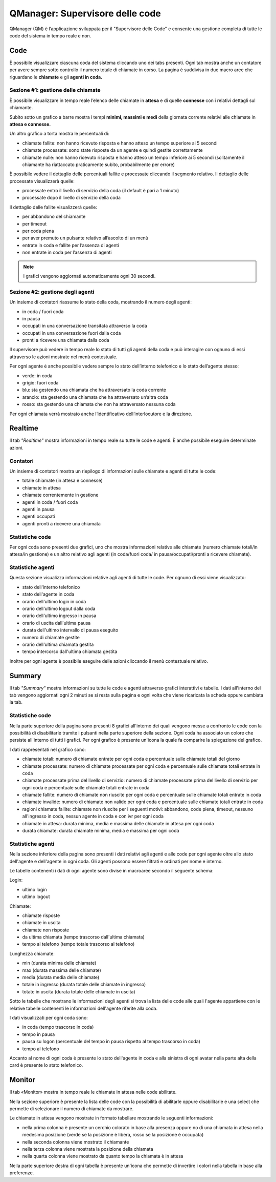 ================================
QManager: Supervisore delle code
================================

QManager (QM) è l’applicazione sviluppata per il "Supervisore delle Code" e consente una gestione
completa di tutte le code del sistema in tempo reale e non.

Code
====

È possibile visualizzare ciascuna coda del sistema cliccando uno dei tabs presenti. Ogni tab mostra anche un
contatore per avere sempre sotto controllo il numero totale di chiamate in corso.
La pagina è suddivisa in due macro aree che riguardano le **chiamate** e gli **agenti in coda.**

Sezione #1: gestione delle chiamate
-----------------------------------

È possibile visualizzare in tempo reale l’elenco delle chiamate in **attesa** e di quelle **connesse** con i
relativi dettagli sul chiamante.

Subito sotto un grafico a barre mostra i tempi **minimi, massimi e medi** della
giornata corrente relativi alle chiamate in **attesa e connesse.**

Un altro grafico a torta mostra le percentuali di:

- chiamate fallite: non hanno ricevuto risposta e hanno atteso un tempo superiore ai 5 secondi
- chiamate processate: sono state risposte da un agente e quindi gestite correttamente
- chiamate nulle: non hanno ricevuto risposta e hanno atteso un tempo inferiore ai 5 secondi (solitamente il chiamante ha riattaccato praticamente subito, probabilmente per errore)

È possibile vedere il dettaglio delle percentuali fallite e processate cliccando il segmento relativo.
Il dettaglio delle processate visualizzerà quelle:

- processate entro il livello di servizio della coda (il default è pari a 1 minuto)
- processate dopo il livello di servizio della coda

Il dettaglio delle fallite visualizzerà quelle:

- per abbandono del chiamante
- per timeout
- per coda piena
- per aver premuto un pulsante relativo all’ascolto di un menù
- entrate in coda e fallite per l’assenza di agenti
- non entrate in coda per l’assenza di agenti

.. note:: I grafici vengono aggiornati automaticamente ogni 30 secondi.

Sezione #2: gestione degli agenti
---------------------------------

Un insieme di contatori riassume lo stato della coda, mostrando il numero degli agenti:

- in coda / fuori coda
- in pausa
- occupati in una conversazione transitata attraverso la coda
- occupati in una conversazione fuori dalla coda
- pronti a ricevere una chiamata dalla coda

Il supervisore può vedere in tempo reale lo stato di tutti gli agenti della coda e può interagire con ognuno di essi
attraverso le azioni mostrate nel menù contestuale.

Per ogni agente è anche possibile vedere sempre lo stato dell’interno telefonico e lo stato dell’agente stesso:

- verde: in coda
- grigio: fuori coda
- blu: sta gestendo una chiamata che ha attraversato la coda corrente
- arancio: sta gestendo una chiamata che ha attraversato un’altra coda
- rosso: sta gestendo una chiamata che non ha attraversato nessuna coda

Per ogni chiamata verrà mostrato anche l’identificativo dell’interlocutore e la direzione.

Realtime
========

Il tab *"Realtime"* mostra informazioni in tempo reale su tutte le code e agenti. È anche possibile eseguire determinate azioni.

Contatori
---------

Un insieme di contatori mostra un riepilogo di informazioni sulle chiamate e agenti di tutte le code:

- totale chiamate (in attesa e connesse)
- chiamate in attesa
- chiamate correntemente in gestione
- agenti in coda / fuori coda
- agenti in pausa
- agenti occupati
- agenti pronti a ricevere una chiamata

Statistiche code
----------------

Per ogni coda sono presenti due grafici, uno che mostra informazioni relative alle chiamate
(numero chiamate totali/in attesa/in gestione) e un altro relativo agli agenti (in coda/fuori coda/
in pausa/occupati/pronti a ricevere chiamate).

Statistiche agenti
------------------

Questa sezione visualizza informazioni relative agli agenti di tutte le code. Per ognuno di essi viene visualizzato:

- stato dell'interno telefonico
- stato dell'agente in coda
- orario dell'ultimo login in coda
- orario dell'ultimo logout dalla coda
- orario dell'ultimo ingresso in pausa
- orario di uscita dall'ultima pausa
- durata dell'ultimo intervallo di pausa eseguito
- numero di chiamate gestite
- orario dell'ultima chiamata gestita
- tempo intercorso dall'ultima chiamata gestita

Inoltre per ogni agente è possibile eseguire delle azioni cliccando il menù contestuale relativo.

Summary
=======

Il tab *"Summary"* mostra informazioni su tutte le code e agenti attraverso grafici interattivi e tabelle.
I dati all'interno del tab vengono aggiornati ogni 2 minuti se si resta sulla pagina e ogni volta che viene 
ricaricata la scheda oppure cambiata la tab.

Statistiche code
----------------

Nella parte superiore della pagina sono presenti 8 grafici all'interno dei quali vengono messe a confronto le code 
con la possibilità di disabilitarle tramite i pulsanti nella parte superiore della sezione.
Ogni coda ha associato un colore che persiste all'interno di tutti i grafici. Per ogni grafico è presente 
un'icona la quale fa comparire la spiegazione del grafico.

I dati rappresentati nel grafico sono:

- chiamate totali: numero di chiamate entrate per ogni coda e percentuale sulle chiamate totali del giorno
- chiamate processate: numero di chiamate processate per ogni coda e percentuale sulle chiamate totali entrate in coda
- chiamate processate prima del livello di servizio: numero di chiamate processate prima del livello di servizio per ogni coda e percentuale sulle chiamate totali entrate in coda
- chiamate fallite: numero di chiamate non riuscite per ogni coda e percentuale sulle chiamate totali entrate in coda
- chiamate invalide: numero di chiamate non valide per ogni coda e percentuale sulle chiamate totali entrate in coda
- ragioni chiamate fallite: chiamate non riuscite per i seguenti motivi: abbandono, code piena, timeout, nessuno all'ingresso in coda, nessun agente in coda e con ivr per ogni coda
- chiamate in attesa: durata minima, media e massima delle chiamate in attesa per ogni coda
- durata chiamate: durata chiamate minima, media e massima per ogni coda

Statistiche agenti
------------------

Nella sezione inferiore della pagina sono presenti i dati relativi agli agenti e alle code per ogni agente oltre allo stato dell'agente e dell'agente in ogni coda.
Gli agenti possono essere filtrati e ordinati per nome e interno.

Le tabelle contenenti i dati di ogni agente sono divise in macroaree secondo il seguente schema:

Login:

- ultimo login
- ultimo logout

Chiamate:

- chiamate risposte
- chiamate in uscita
- chiamate non risposte
- da ultima chiamata (tempo trascorso dall'ultima chiamata)
- tempo al telefono (tempo totale trascorso al telefono)

Lunghezza chiamate:

- min (durata minima delle chiamate)
- max (durata massima delle chiamate)
- media (durata media delle chiamate)
- totale in ingresso (durata totale delle chiamate in ingresso)
- totate in uscita (durata totale delle chiamate in uscita)

Sotto le tabelle che mostrano le informazioni degli agenti si trova la lista delle code alle quali l'agente appartiene con le relative tabelle contenenti
le informazioni dell'agente riferite alla coda.

I dati visualizzati per ogni coda sono:

- in coda (tempo trascorso in coda)
- tempo in pausa
- pausa su logon (percentuale del tempo in pausa rispetto al tempo trascorso in coda)
- tempo al telefono

Accanto al nome di ogni coda è presente lo stato dell'agente in coda e alla sinistra di ogni avatar nella parte alta della card è presente lo stato telefonico.

Monitor
=======

Il tab «Monitor» mostra in tempo reale le chiamate in attesa nelle code abilitate.

Nella sezione superiore è presente la lista delle code con la possibilità di abilitarle oppure disabilitarle e una select che permette di selezionare il numero di chiamate da mostrare.

Le chiamate in attesa vengono mostrate in formato tabellare mostrando le seguenti informazioni:

- nella prima colonna è presente un cerchio colorato in base alla presenza oppure no di una chiamata in attesa nella medesima posizione (verde se la posizione è libera, rosso se la posizione è occupata)
- nella seconda colonna viene mostrato il chiamante
- nella terza colonna viene mostrata la posizione della chiamata
- nella quarta colonna viene mostrato da quanto tempo la chiamata è in attesa

Nella parte superiore destra di ogni tabella è presente un'icona che permette di invertire i colori nella tabella in base alla preferenze.
